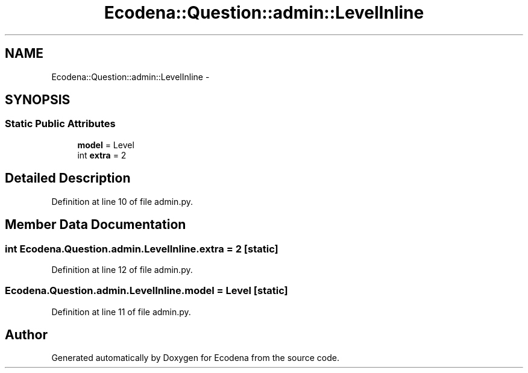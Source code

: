 .TH "Ecodena::Question::admin::LevelInline" 3 "Tue Mar 20 2012" "Version 1.0" "Ecodena" \" -*- nroff -*-
.ad l
.nh
.SH NAME
Ecodena::Question::admin::LevelInline \- 
.SH SYNOPSIS
.br
.PP
.SS "Static Public Attributes"

.in +1c
.ti -1c
.RI "\fBmodel\fP = Level"
.br
.ti -1c
.RI "int \fBextra\fP = 2"
.br
.in -1c
.SH "Detailed Description"
.PP 
Definition at line 10 of file admin.py.
.SH "Member Data Documentation"
.PP 
.SS "int \fBEcodena.Question.admin.LevelInline.extra\fP = 2\fC [static]\fP"
.PP
Definition at line 12 of file admin.py.
.SS "\fBEcodena.Question.admin.LevelInline.model\fP = Level\fC [static]\fP"
.PP
Definition at line 11 of file admin.py.

.SH "Author"
.PP 
Generated automatically by Doxygen for Ecodena from the source code.
